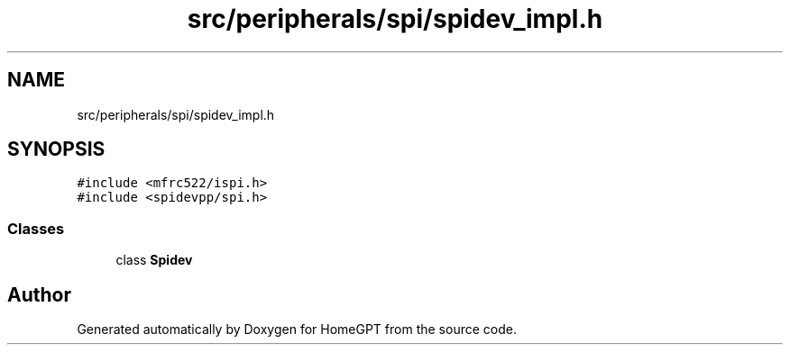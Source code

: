 .TH "src/peripherals/spi/spidev_impl.h" 3 "Tue Apr 25 2023" "Version v.1.0" "HomeGPT" \" -*- nroff -*-
.ad l
.nh
.SH NAME
src/peripherals/spi/spidev_impl.h
.SH SYNOPSIS
.br
.PP
\fC#include <mfrc522/ispi\&.h>\fP
.br
\fC#include <spidevpp/spi\&.h>\fP
.br

.SS "Classes"

.in +1c
.ti -1c
.RI "class \fBSpidev\fP"
.br
.in -1c
.SH "Author"
.PP 
Generated automatically by Doxygen for HomeGPT from the source code\&.
